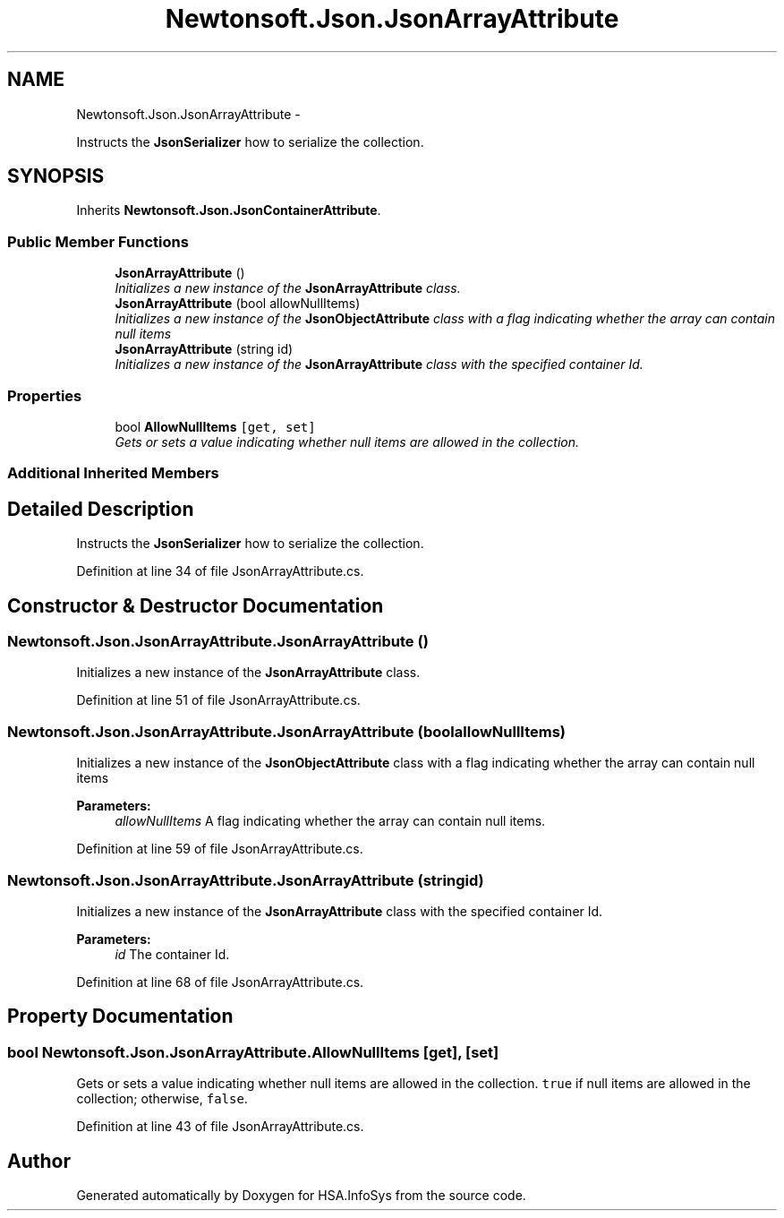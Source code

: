 .TH "Newtonsoft.Json.JsonArrayAttribute" 3 "Fri Jul 5 2013" "Version 1.0" "HSA.InfoSys" \" -*- nroff -*-
.ad l
.nh
.SH NAME
Newtonsoft.Json.JsonArrayAttribute \- 
.PP
Instructs the \fBJsonSerializer\fP how to serialize the collection\&.  

.SH SYNOPSIS
.br
.PP
.PP
Inherits \fBNewtonsoft\&.Json\&.JsonContainerAttribute\fP\&.
.SS "Public Member Functions"

.in +1c
.ti -1c
.RI "\fBJsonArrayAttribute\fP ()"
.br
.RI "\fIInitializes a new instance of the \fBJsonArrayAttribute\fP class\&. \fP"
.ti -1c
.RI "\fBJsonArrayAttribute\fP (bool allowNullItems)"
.br
.RI "\fIInitializes a new instance of the \fBJsonObjectAttribute\fP class with a flag indicating whether the array can contain null items \fP"
.ti -1c
.RI "\fBJsonArrayAttribute\fP (string id)"
.br
.RI "\fIInitializes a new instance of the \fBJsonArrayAttribute\fP class with the specified container Id\&. \fP"
.in -1c
.SS "Properties"

.in +1c
.ti -1c
.RI "bool \fBAllowNullItems\fP\fC [get, set]\fP"
.br
.RI "\fIGets or sets a value indicating whether null items are allowed in the collection\&. \fP"
.in -1c
.SS "Additional Inherited Members"
.SH "Detailed Description"
.PP 
Instructs the \fBJsonSerializer\fP how to serialize the collection\&. 


.PP
Definition at line 34 of file JsonArrayAttribute\&.cs\&.
.SH "Constructor & Destructor Documentation"
.PP 
.SS "Newtonsoft\&.Json\&.JsonArrayAttribute\&.JsonArrayAttribute ()"

.PP
Initializes a new instance of the \fBJsonArrayAttribute\fP class\&. 
.PP
Definition at line 51 of file JsonArrayAttribute\&.cs\&.
.SS "Newtonsoft\&.Json\&.JsonArrayAttribute\&.JsonArrayAttribute (boolallowNullItems)"

.PP
Initializes a new instance of the \fBJsonObjectAttribute\fP class with a flag indicating whether the array can contain null items 
.PP
\fBParameters:\fP
.RS 4
\fIallowNullItems\fP A flag indicating whether the array can contain null items\&.
.RE
.PP

.PP
Definition at line 59 of file JsonArrayAttribute\&.cs\&.
.SS "Newtonsoft\&.Json\&.JsonArrayAttribute\&.JsonArrayAttribute (stringid)"

.PP
Initializes a new instance of the \fBJsonArrayAttribute\fP class with the specified container Id\&. 
.PP
\fBParameters:\fP
.RS 4
\fIid\fP The container Id\&.
.RE
.PP

.PP
Definition at line 68 of file JsonArrayAttribute\&.cs\&.
.SH "Property Documentation"
.PP 
.SS "bool Newtonsoft\&.Json\&.JsonArrayAttribute\&.AllowNullItems\fC [get]\fP, \fC [set]\fP"

.PP
Gets or sets a value indicating whether null items are allowed in the collection\&. \fCtrue\fP if null items are allowed in the collection; otherwise, \fCfalse\fP\&.
.PP
Definition at line 43 of file JsonArrayAttribute\&.cs\&.

.SH "Author"
.PP 
Generated automatically by Doxygen for HSA\&.InfoSys from the source code\&.
